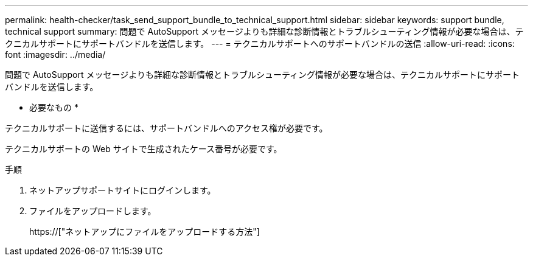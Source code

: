 ---
permalink: health-checker/task_send_support_bundle_to_technical_support.html 
sidebar: sidebar 
keywords: support bundle, technical support 
summary: 問題で AutoSupport メッセージよりも詳細な診断情報とトラブルシューティング情報が必要な場合は、テクニカルサポートにサポートバンドルを送信します。 
---
= テクニカルサポートへのサポートバンドルの送信
:allow-uri-read: 
:icons: font
:imagesdir: ../media/


[role="lead"]
問題で AutoSupport メッセージよりも詳細な診断情報とトラブルシューティング情報が必要な場合は、テクニカルサポートにサポートバンドルを送信します。

* 必要なもの *

テクニカルサポートに送信するには、サポートバンドルへのアクセス権が必要です。

テクニカルサポートの Web サイトで生成されたケース番号が必要です。

.手順
. ネットアップサポートサイトにログインします。
. ファイルをアップロードします。
+
https://["ネットアップにファイルをアップロードする方法"]


